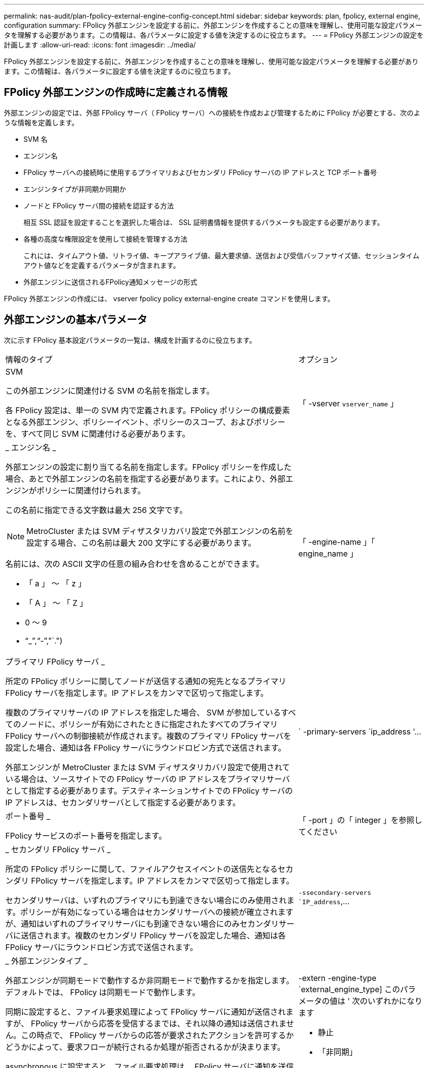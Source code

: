---
permalink: nas-audit/plan-fpolicy-external-engine-config-concept.html 
sidebar: sidebar 
keywords: plan, fpolicy, external engine, configuration 
summary: FPolicy 外部エンジンを設定する前に、外部エンジンを作成することの意味を理解し、使用可能な設定パラメータを理解する必要があります。この情報は、各パラメータに設定する値を決定するのに役立ちます。 
---
= FPolicy 外部エンジンの設定を計画します
:allow-uri-read: 
:icons: font
:imagesdir: ../media/


[role="lead"]
FPolicy 外部エンジンを設定する前に、外部エンジンを作成することの意味を理解し、使用可能な設定パラメータを理解する必要があります。この情報は、各パラメータに設定する値を決定するのに役立ちます。



== FPolicy 外部エンジンの作成時に定義される情報

外部エンジンの設定では、外部 FPolicy サーバ（ FPolicy サーバ）への接続を作成および管理するために FPolicy が必要とする、次のような情報を定義します。

* SVM 名
* エンジン名
* FPolicy サーバへの接続時に使用するプライマリおよびセカンダリ FPolicy サーバの IP アドレスと TCP ポート番号
* エンジンタイプが非同期か同期か
* ノードと FPolicy サーバ間の接続を認証する方法
+
相互 SSL 認証を設定することを選択した場合は、 SSL 証明書情報を提供するパラメータも設定する必要があります。

* 各種の高度な権限設定を使用して接続を管理する方法
+
これには、タイムアウト値、リトライ値、キープアライブ値、最大要求値、送信および受信バッファサイズ値、セッションタイムアウト値などを定義するパラメータが含まれます。

* 外部エンジンに送信されるFPolicy通知メッセージの形式


FPolicy 外部エンジンの作成には、 vserver fpolicy policy external-engine create コマンドを使用します。



== 外部エンジンの基本パラメータ

次に示す FPolicy 基本設定パラメータの一覧は、構成を計画するのに役立ちます。

[cols="70,30"]
|===


| 情報のタイプ | オプション 


 a| 
SVM

この外部エンジンに関連付ける SVM の名前を指定します。

各 FPolicy 設定は、単一の SVM 内で定義されます。FPolicy ポリシーの構成要素となる外部エンジン、ポリシーイベント、ポリシーのスコープ、およびポリシーを、すべて同じ SVM に関連付ける必要があります。
 a| 
「 -vserver `vserver_name` 」



 a| 
_ エンジン名 _

外部エンジンの設定に割り当てる名前を指定します。FPolicy ポリシーを作成した場合、あとで外部エンジンの名前を指定する必要があります。これにより、外部エンジンがポリシーに関連付けられます。

この名前に指定できる文字数は最大 256 文字です。

[NOTE]
====
MetroCluster または SVM ディザスタリカバリ設定で外部エンジンの名前を設定する場合、この名前は最大 200 文字にする必要があります。

====
名前には、次の ASCII 文字の任意の組み合わせを含めることができます。

* 「 a 」 ～ 「 z 」
* 「 A 」 ～ 「 Z 」
* 0 ～ 9
* "`_`","`-`","`.")

 a| 
「 -engine-name 」「 engine_name 」



 a| 
プライマリ FPolicy サーバ _

所定の FPolicy ポリシーに関してノードが送信する通知の宛先となるプライマリ FPolicy サーバを指定します。IP アドレスをカンマで区切って指定します。

複数のプライマリサーバの IP アドレスを指定した場合、 SVM が参加しているすべてのノードに、ポリシーが有効にされたときに指定されたすべてのプライマリ FPolicy サーバへの制御接続が作成されます。複数のプライマリ FPolicy サーバを設定した場合、通知は各 FPolicy サーバにラウンドロビン方式で送信されます。

外部エンジンが MetroCluster または SVM ディザスタリカバリ設定で使用されている場合は、ソースサイトでの FPolicy サーバの IP アドレスをプライマリサーバとして指定する必要があります。デスティネーションサイトでの FPolicy サーバの IP アドレスは、セカンダリサーバとして指定する必要があります。
 a| 
` -primary-servers `ip_address '...



 a| 
ポート番号 _

FPolicy サービスのポート番号を指定します。
 a| 
「 -port 」の「 integer 」を参照してください



 a| 
_ セカンダリ FPolicy サーバ _

所定の FPolicy ポリシーに関して、ファイルアクセスイベントの送信先となるセカンダリ FPolicy サーバを指定します。IP アドレスをカンマで区切って指定します。

セカンダリサーバは、いずれのプライマリにも到達できない場合にのみ使用されます。ポリシーが有効になっている場合はセカンダリサーバへの接続が確立されますが、通知はいずれのプライマリサーバにも到達できない場合にのみセカンダリサーバに送信されます。複数のセカンダリ FPolicy サーバを設定した場合、通知は各 FPolicy サーバにラウンドロビン方式で送信されます。
 a| 
`-ssecondary-servers `IP_address`,...



 a| 
_ 外部エンジンタイプ _

外部エンジンが同期モードで動作するか非同期モードで動作するかを指定します。デフォルトでは、 FPolicy は同期モードで動作します。

同期に設定すると、ファイル要求処理によって FPolicy サーバに通知が送信されますが、 FPolicy サーバから応答を受信するまでは、それ以降の通知は送信されません。この時点で、 FPolicy サーバからの応答が要求されたアクションを許可するかどうかによって、要求フローが続行されるか処理が拒否されるかが決まります。

asynchronous に設定すると、ファイル要求処理は、 FPolicy サーバに通知を送信したあとも処理を続行します。
 a| 
-extern -engine-type `external_engine_type] このパラメータの値は ' 次のいずれかになります

* 静止
* 「非同期」




 a| 
_SSL オプションを使用して FPolicy サーバと通信します

FPolicy サーバとの通信のための SSL オプションを指定します。これは必須パラメータです。次の情報に基づいて、いずれかのオプションを選択できます。

* 「 no-auth 」に設定すると、認証は行われません。
+
通信リンクは TCP を介して確立されます。

* 「 server-auth 」に設定すると、 SVM は SSL サーバ認証を使用して FPolicy サーバを認証します。
* 「 manual -auth 」に設定すると、 SVM と FPolicy サーバ間で相互認証が行われ、 SVM は FPolicy サーバを認証し、 FPolicy サーバは SVM を認証します。
+
相互 SSL 認証を設定する場合は '-certificate-common-name'`-certificate-serial`'-certifcate-ca` の各パラメータも設定する必要があります


 a| 
-ssl-option '{`no-auth`|`server-auth`|`m utual -auth`}



 a| 
_ 証明書 FQDN またはカスタム共通名 _

SVM と FPolicy サーバ間の SSL 認証が設定されている場合、使用される証明書の名前を指定します。証明書の名前は、 FQDN またはカスタム共通名として指定できます。

「 -ssl-option 」パラメータに「 manual -auth」 を指定した場合は、「 -certificate-common-name 」パラメータに値を指定する必要があります。
 a| 
`-certificate-common-name`text`



 a| 
証明書シリアル番号 _

SVM と FPolicy サーバ間の SSL 認証が設定されている場合、認証に使用される証明書のシリアル番号を指定します。

「 -ssl-option 」パラメータに「 manual -auth」 を指定した場合は、「 -certificate-serial 」パラメータの値を指定する必要があります。
 a| 
`-certificate-serial `text`



 a| 
_ 認証局 _

SVM と FPolicy サーバ間の SSL 認証が設定されている場合、認証に使用される証明書の CA 名を指定します。

mutual-authを-ssl-optionパラメータに指定した場合は'-certificate-ca'パラメータの値を指定する必要があります
 a| 
「-certificate-ca」テキスト



 a| 
_外部エンジンフォーマット_

外部エンジンに送信されるFPolicy通知メッセージの形式を指定します。このパラメータのデフォルト値は「xml」です。

ONTAP 9.11.1以降では、「protobuf」が指定されている場合、通知メッセージをバイナリ形式でGoogle Protobufを使用してエンコードできます。「protobuf」を設定する前に、FPolicyサーバでProtobufデシリアライゼーションもサポートされていることを確認してください。
 a| 
「[-extern-engine-format｛xml|protobuf}]」

|===


== 外部エンジンの詳細オプション

高度な FPolicy 設定パラメータの次の表は、高度なパラメータを使用して設定をカスタマイズするかどうかを計画する際に使用できます。これらのパラメータは、クラスタノードと FPolicy サーバ間の通信動作を変更するために使用します。

[cols="70,30"]
|===


| 情報のタイプ | オプション 


 a| 
_ リクエストをキャンセルするためのタイムアウト _

ノードが FPolicy サーバからの応答を待機する時間間隔を時間（「 h 」）、分（「 m 」）、または秒（「 ` 」）で指定します。

タイムアウト間隔が経過すると、ノードは FPolicy サーバにキャンセル要求を送信します。その後、ノードから代替 FPolicy サーバに通知が送信されます。このタイムアウトは、応答しない FPolicy サーバを処理するのに役立ちます。これにより SMB / NFS クライアントの応答を向上させることができます。また、通知要求がパフォーマンスの低い、またはダウンした FPolicy サーバから代替 FPolicy サーバへ移されているため、タイムアウトによってリクエストをキャンセルすることは、システムリソースを解放するのに役立ちます。

この値の範囲は「 0 」 ～ 「 100 」です。値が「 0 」に設定されている場合、オプションは無効になり、キャンセルされた要求メッセージは FPolicy サーバに送信されません。デフォルトは「 20s 」です。
 a| 
`-reqs-cancel-timeout`integer [h|m|s]



 a| 
_ 要求を破棄するためのタイムアウト _

要求を破棄するためのタイムアウトを時間（「 h 」）、分（「 m 」）、または秒（「 ` 」）で指定します。

この値の範囲は「 0 」 ～ 「 200 」です。
 a| 
`-reqs-abort-timeout`````````integer [h|m|s]



 a| 
ステータス要求の送信間隔 _

FPolicy サーバにステータス要求を送信する間隔を時間（「 h 」）、分（「 m 」）、または秒（「 ` 」）で指定します。

この値の範囲は「 0 」 ～ 「 50 」です。値が「 0 」に設定されている場合、オプションは無効になり、ステータス要求メッセージは FPolicy サーバに送信されません。デフォルトは「 10s 」です。
 a| 
--status-req -interval `integer [h|m|s]



 a| 
FPolicy サーバの未処理要求の最大数 _

FPolicy サーバのキューに登録できる未処理要求の最大数を指定します。

この値の範囲は '1' ～ 10000 ですデフォルトは「 50 」です。
 a| 
`-max-server-reqs `integer



 a| 
_ 応答しない FPolicy サーバを切断するタイムアウト _

FPolicy サーバへの接続を終了するまでの時間間隔を時間（「 h 」）、分（「 m 」）、または秒（「 ` 」）で指定します。

FPolicy サーバのキューに許容される最大要求数が含まれていて、タイムアウト期間内に応答がない場合のみ、タイムアウト期間が経過したあとに接続を終了します。許容される最大リクエスト数は、「 50 」（デフォルト）または「 m ax-server-reqs- 」パラメータで指定された数です。

この値の範囲は「 1 」 ～ 「 100 」です。デフォルトは「 60s 」です。
 a| 
`-server -progress-timeout`integer [h|m|s]



 a| 
FPolicy サーバにキープアライブメッセージを送信する間隔 _

キープアライブメッセージを FPolicy サーバに送信する時間間隔を時間（「 h 」）、分（「 m 」）、または秒（「 ` 」）で指定します。

キープアライブメッセージはハーフオープン接続を検出します。

この値の範囲は '10 ～ 600 です値が「 0 」に設定されている場合、オプションは無効になり、キープアライブメッセージは FPolicy サーバには送信されません。デフォルトは「 120S 」です。
 a| 
`-keep-alive] -interval-`integer [h|m|s]



 a| 
最大再接続試行回数 _

接続が切断されたあと、 SVM が FPolicy サーバへの再接続を試行できる最大回数を指定します。

この値の範囲は「 0 」 ～ 「 20 」です。デフォルトは「 5 」です。
 a| 
「 -max-connection-retries 」には「 integer 」を指定します



 a| 
受信バッファサイズ _

FPolicy サーバの接続ソケットの受信バッファサイズを指定します。

デフォルト値は 256KB に設定されています。値が 0 に設定されている場合、受信バッファのサイズはシステムによって定義されている値に設定されます。

たとえば、ソケットのデフォルト受信バッファサイズが 65 、 536 バイトの場合、この調整可能な値を 0 に設定すると、ソケットのバッファサイズは 65 、 536 バイトに設定されます。デフォルト値以外の任意の値を使用して、受信バッファのサイズ（バイト単位）を設定できます。
 a| 
-recv-buffer-size `integer



 a| 
送信バッファサイズ _

FPolicy サーバの接続ソケットの送信バッファサイズを指定します。

デフォルト値は 256KB に設定されています。値が 0 に設定されている場合、送信バッファのサイズはシステムによって定義されている値に設定されます。

たとえば、ソケットのデフォルト送信バッファサイズが 65 、 536 バイトの場合、この調整可能な値を 0 に設定すると、ソケットのバッファサイズは 65 、 536 バイトに設定されます。デフォルト値以外の任意の値を使用して、送信バッファのサイズ（バイト単位）を設定できます。
 a| 
`-send-buffer-size`integer



 a| 
_ 再接続中にセッション ID を消去するためのタイムアウト _

再接続の試行時に FPolicy サーバに新しいセッション ID が送信されるまでの間隔を時間（「 h 」）、分（「 m 」）、または秒（「 ` 」）で指定します。

ストレージコントローラと FPolicy サーバとの間の接続が終了して「 -session-timeout 」の時間内に再接続が行われた場合は、古い通知に対する応答を送信できるように、古いセッション ID が FPolicy サーバに送信されます。

デフォルト値は 10 秒に設定されています。
 a| 
「 -session-timeout 」 [`integer `h][`integer `m][`integer ````````````````````````s]]

|===